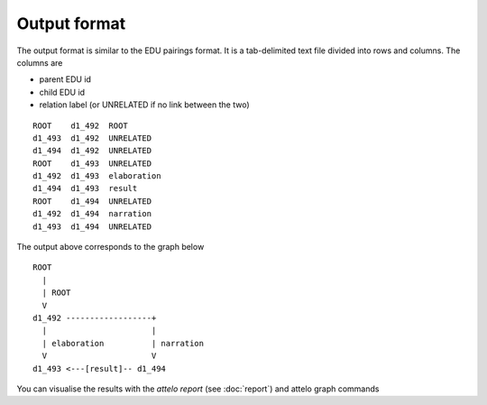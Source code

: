 .. _output-format:

Output format
=============

The output format is similar to the EDU pairings format. It is a tab-delimited
text file divided into rows and columns.  The columns are

* parent EDU id
* child EDU id
* relation label (or UNRELATED if no link between the two)

::

        ROOT	d1_492	ROOT
        d1_493	d1_492	UNRELATED
        d1_494	d1_492	UNRELATED
        ROOT	d1_493	UNRELATED
        d1_492	d1_493	elaboration
        d1_494	d1_493	result
        ROOT	d1_494	UNRELATED
        d1_492	d1_494	narration
        d1_493	d1_494	UNRELATED


The output above corresponds to the graph below ::


                ROOT
                  |
                  | ROOT
                  V
                d1_492 ------------------+
                  |                      |
                  | elaboration          | narration
                  V                      V
                d1_493 <---[result]-- d1_494


You can visualise the results with the `attelo report` (see :doc:`report`) and
attelo graph commands
